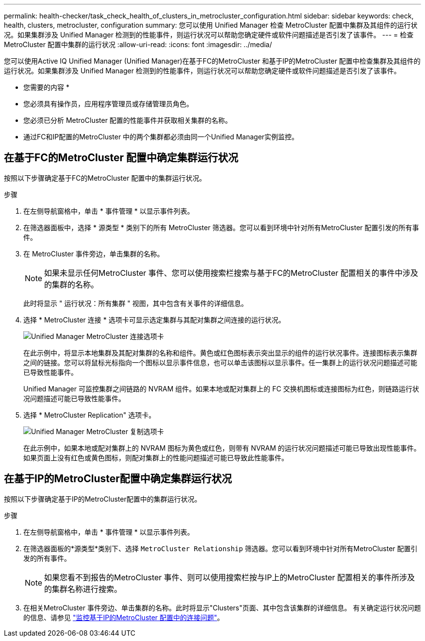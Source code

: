 ---
permalink: health-checker/task_check_health_of_clusters_in_metrocluster_configuration.html 
sidebar: sidebar 
keywords: check, health, clusters, metrocluster, configuration 
summary: 您可以使用 Unified Manager 检查 MetroCluster 配置中集群及其组件的运行状况。如果集群涉及 Unified Manager 检测到的性能事件，则运行状况可以帮助您确定硬件或软件问题描述是否引发了该事件。 
---
= 检查 MetroCluster 配置中集群的运行状况
:allow-uri-read: 
:icons: font
:imagesdir: ../media/


[role="lead"]
您可以使用Active IQ Unified Manager (Unified Manager)在基于FC的MetroCluster 和基于IP的MetroCluster 配置中检查集群及其组件的运行状况。如果集群涉及 Unified Manager 检测到的性能事件，则运行状况可以帮助您确定硬件或软件问题描述是否引发了该事件。

* 您需要的内容 *

* 您必须具有操作员，应用程序管理员或存储管理员角色。
* 您必须已分析 MetroCluster 配置的性能事件并获取相关集群的名称。
* 通过FC和IP配置的MetroCluster 中的两个集群都必须由同一个Unified Manager实例监控。




== 在基于FC的MetroCluster 配置中确定集群运行状况

按照以下步骤确定基于FC的MetroCluster 配置中的集群运行状况。

.步骤
. 在左侧导航窗格中，单击 * 事件管理 * 以显示事件列表。
. 在筛选器面板中，选择 * 源类型 * 类别下的所有 MetroCluster 筛选器。您可以看到环境中针对所有MetroCluster 配置引发的所有事件。
. 在 MetroCluster 事件旁边，单击集群的名称。
+
[NOTE]
====
如果未显示任何MetroCluster 事件、您可以使用搜索栏搜索与基于FC的MetroCluster 配置相关的事件中涉及的集群的名称。

====
+
此时将显示 " 运行状况：所有集群 " 视图，其中包含有关事件的详细信息。

. 选择 * MetroCluster 连接 * 选项卡可显示选定集群与其配对集群之间连接的运行状况。
+
image::../media/opm_um_mcc_connectivity_tab_png.gif[Unified Manager MetroCluster 连接选项卡]

+
在此示例中，将显示本地集群及其配对集群的名称和组件。黄色或红色图标表示突出显示的组件的运行状况事件。连接图标表示集群之间的链接。您可以将鼠标光标指向一个图标以显示事件信息，也可以单击该图标以显示事件。任一集群上的运行状况问题描述可能已导致性能事件。

+
Unified Manager 可监控集群之间链路的 NVRAM 组件。如果本地或配对集群上的 FC 交换机图标或连接图标为红色，则链路运行状况问题描述可能已导致性能事件。

. 选择 * MetroCluster Replication" 选项卡。
+
image::../media/opm_um_mcc_replication_tab_png.gif[Unified Manager MetroCluster 复制选项卡]

+
在此示例中，如果本地或配对集群上的 NVRAM 图标为黄色或红色，则带有 NVRAM 的运行状况问题描述可能已导致出现性能事件。如果页面上没有红色或黄色图标，则配对集群上的性能问题描述可能已导致此性能事件。





== 在基于IP的MetroCluster配置中确定集群运行状况

按照以下步骤确定基于IP的MetroCluster配置中的集群运行状况。

.步骤
. 在左侧导航窗格中，单击 * 事件管理 * 以显示事件列表。
. 在筛选器面板的*源类型*类别下、选择 `MetroCluster Relationship` 筛选器。您可以看到环境中针对所有MetroCluster 配置引发的所有事件。
+
[NOTE]
====
如果您看不到报告的MetroCluster 事件、则可以使用搜索栏按与IP上的MetroCluster 配置相关的事件所涉及的集群名称进行搜索。

====
. 在相关MetroCluster 事件旁边、单击集群的名称。此时将显示"Clusters"页面、其中包含该集群的详细信息。
有关确定运行状况问题的信息、请参见 link:../storage-mgmt/task_monitor_metrocluster_configurations.html["监控基于IP的MetroCluster 配置中的连接问题"]。

